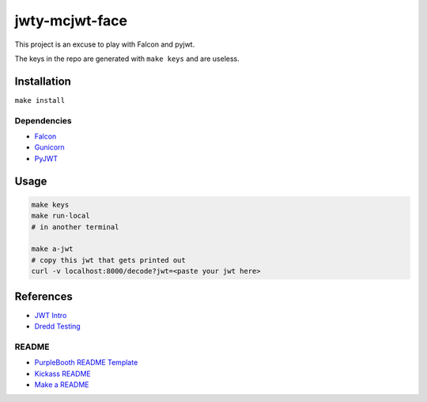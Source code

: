 jwty-mcjwt-face
================

|build-status| |code coverage| |codacy| |MIT license|

.. |build-status| image:: https://travis-ci.com/pladdy/jwty-mcjwt-face.svg?branch=master
    :alt: build status
    :scale: 100%
    :target: https://travis-ci.com/pladdy/jwty-mcjwt-face

.. |code coverage| image:: https://codecov.io/gh/pladdy/jwty-mcjwt-face/branch/master/graph/badge.svg
  :alt: code coverage
  :scale: 100%
  :target: https://codecov.io/gh/pladdy/jwty-mcjwt-face

.. |codacy| image:: https://app.codacy.com/project/badge/Grade/<fix me with codacy link>´
  :alt: codacy
  :scale: 100%
  :target: https://www.codacy.com/manual/pladdy/jwty-mcjwt-face?utm_source=github.com&amp;utm_medium=referral&amp;utm_content=pladdy/jwty-mcjwt-face&amp;utm_campaign=Badge_Grade

.. |MIT license| image:: https://img.shields.io/badge/License-MIT-blue.svg
  :alt: MIT license
  :scale: 100%
  :target: https://lbesson.mit-license.org/

This project is an excuse to play with Falcon and pyjwt.

The keys in the repo are generated with ``make keys`` and are useless.

Installation
------------

``make install``

Dependencies
~~~~~~~~~~~~

- `Falcon <https://falcon.readthedocs.io/en/stable/index.html>`_
- `Gunicorn <https://gunicorn.org/>`_
- `PyJWT <https://pyjwt.readthedocs.io/en/latest/>`_

Usage
-----

.. code-block:: shell

  make keys
  make run-local
  # in another terminal

  make a-jwt
  # copy this jwt that gets printed out
  curl -v localhost:8000/decode?jwt=<paste your jwt here>

References
----------

- `JWT Intro <https://jwt.io/introduction/>`_
- `Dredd Testing <https://github.com/apiaryio/dredd>`_

README
~~~~~~

- `PurpleBooth README Template <https://gist.github.com/PurpleBooth/109311bb0361f32d87a2>`_
- `Kickass README <https://medium.com/@meakaakka/a-beginners-guide-to-writing-a-kickass-readme-7ac01da88ab3>`_
- `Make a README <https://www.makeareadme.com/>`_
